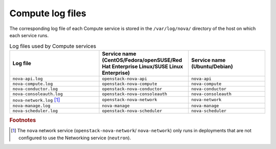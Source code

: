 =================
Compute log files
=================

The corresponding log file of each Compute service is stored in the
``/var/log/nova/`` directory of the host on which each service runs.

.. list-table:: Log files used by Compute services
   :widths: 35 35 30
   :header-rows: 1

   * - Log file
     - Service name (CentOS/Fedora/openSUSE/Red Hat Enterprise
       Linux/SUSE Linux Enterprise)
     - Service name (Ubuntu/Debian)
   * - ``nova-api.log``
     - ``openstack-nova-api``
     - ``nova-api``
   * - ``nova-compute.log``
     - ``openstack-nova-compute``
     - ``nova-compute``
   * - ``nova-conductor.log``
     - ``openstack-nova-conductor``
     - ``nova-conductor``
   * - ``nova-consoleauth.log``
     - ``openstack-nova-consoleauth``
     - ``nova-consoleauth``
   * - ``nova-network.log`` [#a]_
     - ``openstack-nova-network``
     - ``nova-network``
   * - ``nova-manage.log``
     - ``nova-manage``
     - ``nova-manage``
   * - ``nova-scheduler.log``
     - ``openstack-nova-scheduler``
     - ``nova-scheduler``

.. rubric:: Footnotes

.. [#a] The ``nova`` network service (``openstack-nova-network``/
         ``nova-network``) only runs in deployments that are not configured
         to use the Networking service (``neutron``).
